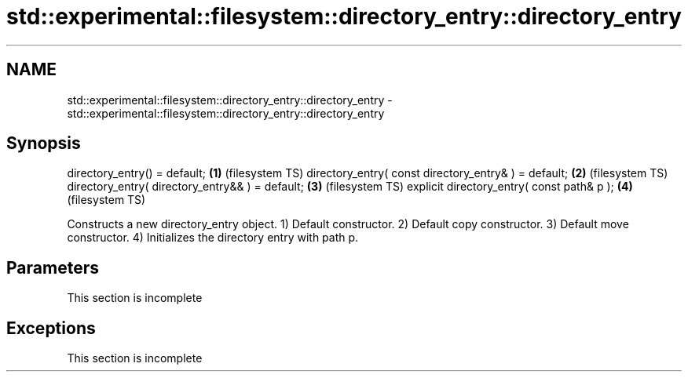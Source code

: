 .TH std::experimental::filesystem::directory_entry::directory_entry 3 "2020.03.24" "http://cppreference.com" "C++ Standard Libary"
.SH NAME
std::experimental::filesystem::directory_entry::directory_entry \- std::experimental::filesystem::directory_entry::directory_entry

.SH Synopsis

directory_entry() = default;                         \fB(1)\fP (filesystem TS)
directory_entry( const directory_entry& ) = default; \fB(2)\fP (filesystem TS)
directory_entry( directory_entry&& ) = default;      \fB(3)\fP (filesystem TS)
explicit directory_entry( const path& p );           \fB(4)\fP (filesystem TS)

Constructs a new directory_entry object.
1) Default constructor.
2) Default copy constructor.
3) Default move constructor.
4) Initializes the directory entry with path p.

.SH Parameters


 This section is incomplete


.SH Exceptions


 This section is incomplete




